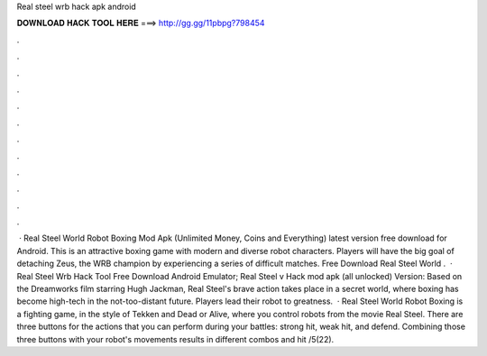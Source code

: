 Real steel wrb hack apk android

𝐃𝐎𝐖𝐍𝐋𝐎𝐀𝐃 𝐇𝐀𝐂𝐊 𝐓𝐎𝐎𝐋 𝐇𝐄𝐑𝐄 ===> http://gg.gg/11pbpg?798454

.

.

.

.

.

.

.

.

.

.

.

.

 · Real Steel World Robot Boxing Mod Apk (Unlimited Money, Coins and Everything) latest version free download for Android. This is an attractive boxing game with modern and diverse robot characters. Players will have the big goal of detaching Zeus, the WRB champion by experiencing a series of difficult matches. Free Download Real Steel World .  · Real Steel Wrb Hack Tool Free Download Android Emulator; Real Steel v Hack mod apk (all unlocked) Version: Based on the Dreamworks film starring Hugh Jackman, Real Steel's brave action takes place in a secret world, where boxing has become high-tech in the not-too-distant future. Players lead their robot to greatness.  · Real Steel World Robot Boxing is a fighting game, in the style of Tekken and Dead or Alive, where you control robots from the movie Real Steel. There are three buttons for the actions that you can perform during your battles: strong hit, weak hit, and defend. Combining those three buttons with your robot's movements results in different combos and hit /5(22).